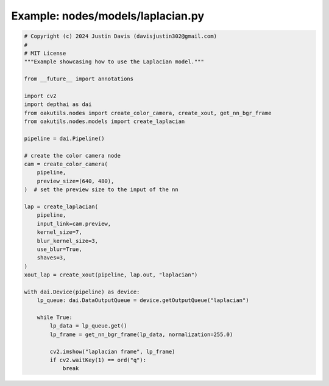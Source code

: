 .. _examples_nodes/models/laplacian:

Example: nodes/models/laplacian.py
==================================

.. code-block:: python

	# Copyright (c) 2024 Justin Davis (davisjustin302@gmail.com)
	#
	# MIT License
	"""Example showcasing how to use the Laplacian model."""
	
	from __future__ import annotations
	
	import cv2
	import depthai as dai
	from oakutils.nodes import create_color_camera, create_xout, get_nn_bgr_frame
	from oakutils.nodes.models import create_laplacian
	
	pipeline = dai.Pipeline()
	
	# create the color camera node
	cam = create_color_camera(
	    pipeline,
	    preview_size=(640, 480),
	)  # set the preview size to the input of the nn
	
	lap = create_laplacian(
	    pipeline,
	    input_link=cam.preview,
	    kernel_size=7,
	    blur_kernel_size=3,
	    use_blur=True,
	    shaves=3,
	)
	xout_lap = create_xout(pipeline, lap.out, "laplacian")
	
	with dai.Device(pipeline) as device:
	    lp_queue: dai.DataOutputQueue = device.getOutputQueue("laplacian")
	
	    while True:
	        lp_data = lp_queue.get()
	        lp_frame = get_nn_bgr_frame(lp_data, normalization=255.0)
	
	        cv2.imshow("laplacian frame", lp_frame)
	        if cv2.waitKey(1) == ord("q"):
	            break

